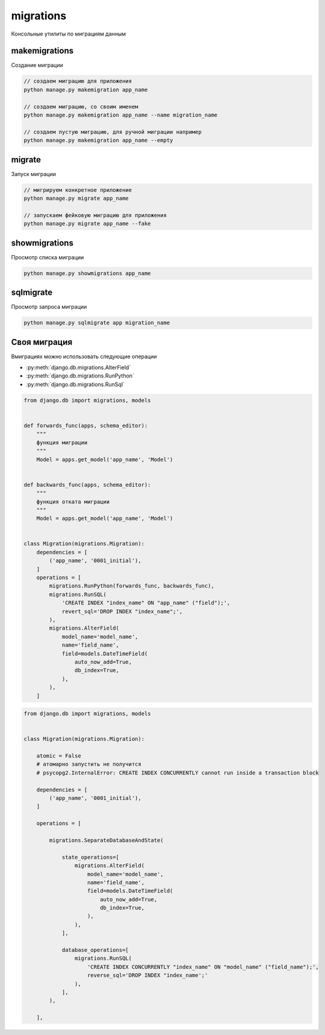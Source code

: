 .. _django_migrations:

migrations
==========

Консольные утилиты по миграциям данным


makemigrations
--------------

Создание миграции

.. code-block:: sh

    // создаем миграцию для приложения
    python manage.py makemigration app_name

    // создаем миграцию, со своим именем
    python manage.py makemigration app_name --name migration_name

    // создаем пустую миграцию, для ручной миграции например
    python manage.py makemigration app_name --empty


migrate
-------

Запуск миграции

.. code-block:: py

    // мигрируем конкретное приложение
    python manage.py migrate app_name

    // запускаем фейковую миграцию для приложения
    python manage.py migrate app_name --fake


showmigrations
--------------

Просмотр списка миграции

.. code-block:: py

    python manage.py showmigrations app_name


sqlmigrate
----------

Просмотр запроса миграции

.. code-block:: py

    python manage.py sqlmigrate app migration_name


Своя миграция
-------------

Вмиграциях можно использовать следующие операции

* :py:meth:`django.db.migrations.AlterField`
* :py:meth:`django.db.migrations.RunPython`
* :py:meth:`django.db.migrations.RunSql`

.. code-block:: py
    
    from django.db import migrations, models


    def forwards_func(apps, schema_editor):
        """
        функция миграции
        """
        Model = apps.get_model('app_name', 'Model')


    def backwards_func(apps, schema_editor):
        """
        функция отката миграции
        """
        Model = apps.get_model('app_name', 'Model')


    class Migration(migrations.Migration):
        dependencies = [
            ('app_name', '0001_initial'),
        ]
        operations = [
            migrations.RunPython(forwards_func, backwards_func),
            migrations.RunSQL(
                'CREATE INDEX "index_name" ON "app_name" ("field");',
                revert_sql='DROP INDEX "index_name";',
            ),
            migrations.AlterField(
                model_name='model_name',
                name='field_name',
                field=models.DateTimeField(
                    auto_now_add=True,
                    db_index=True,
                ),
            ),
        ]

.. code-block:: py
    
    from django.db import migrations, models


    class Migration(migrations.Migration):

        atomic = False
        # атомарно запустить не получится
        # psycopg2.InternalError: CREATE INDEX CONCURRENTLY cannot run inside a transaction block

        dependencies = [
            ('app_name', '0001_initial'),
        ]

        operations = [

            migrations.SeparateDatabaseAndState(

                state_operations=[
                    migrations.AlterField(
                        model_name='model_name',
                        name='field_name',
                        field=models.DateTimeField(
                            auto_now_add=True,
                            db_index=True,
                        ),
                    ),
                ],

                database_operations=[
                    migrations.RunSQL(
                        'CREATE INDEX CONCURRENTLY "index_name" ON "model_name" ("field_name");',
                        reverse_sql='DROP INDEX "index_name';'
                    ),
                ],
            ),

        ],
